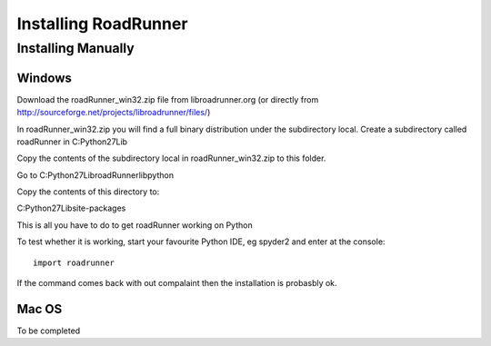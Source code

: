 *********************
Installing RoadRunner
*********************

Installing Manually
-------------------

Windows
+++++++

Download the roadRunner_win32.zip file from libroadrunner.org 
(or directly from http://sourceforge.net/projects/libroadrunner/files/)

In roadRunner_win32.zip you will find a full binary distribution under the subdirectory local. 
Create a subdirectory called roadRunner in C:\Python27\Lib

Copy the contents of the subdirectory local in roadRunner_win32.zip to this folder.

Go to C:\Python27\Lib\roadRunner\lib\python

Copy the contents of this directory to:

C:\Python27\Lib\site-packages

This is all you have to do to get roadRunner working on Python

To test whether it is working, start your favourite Python IDE, eg spyder2 and enter at the
console::

  import roadrunner
  
If the command comes back with out compalaint then the installation is probasbly ok.

Mac OS
++++++

To be completed

